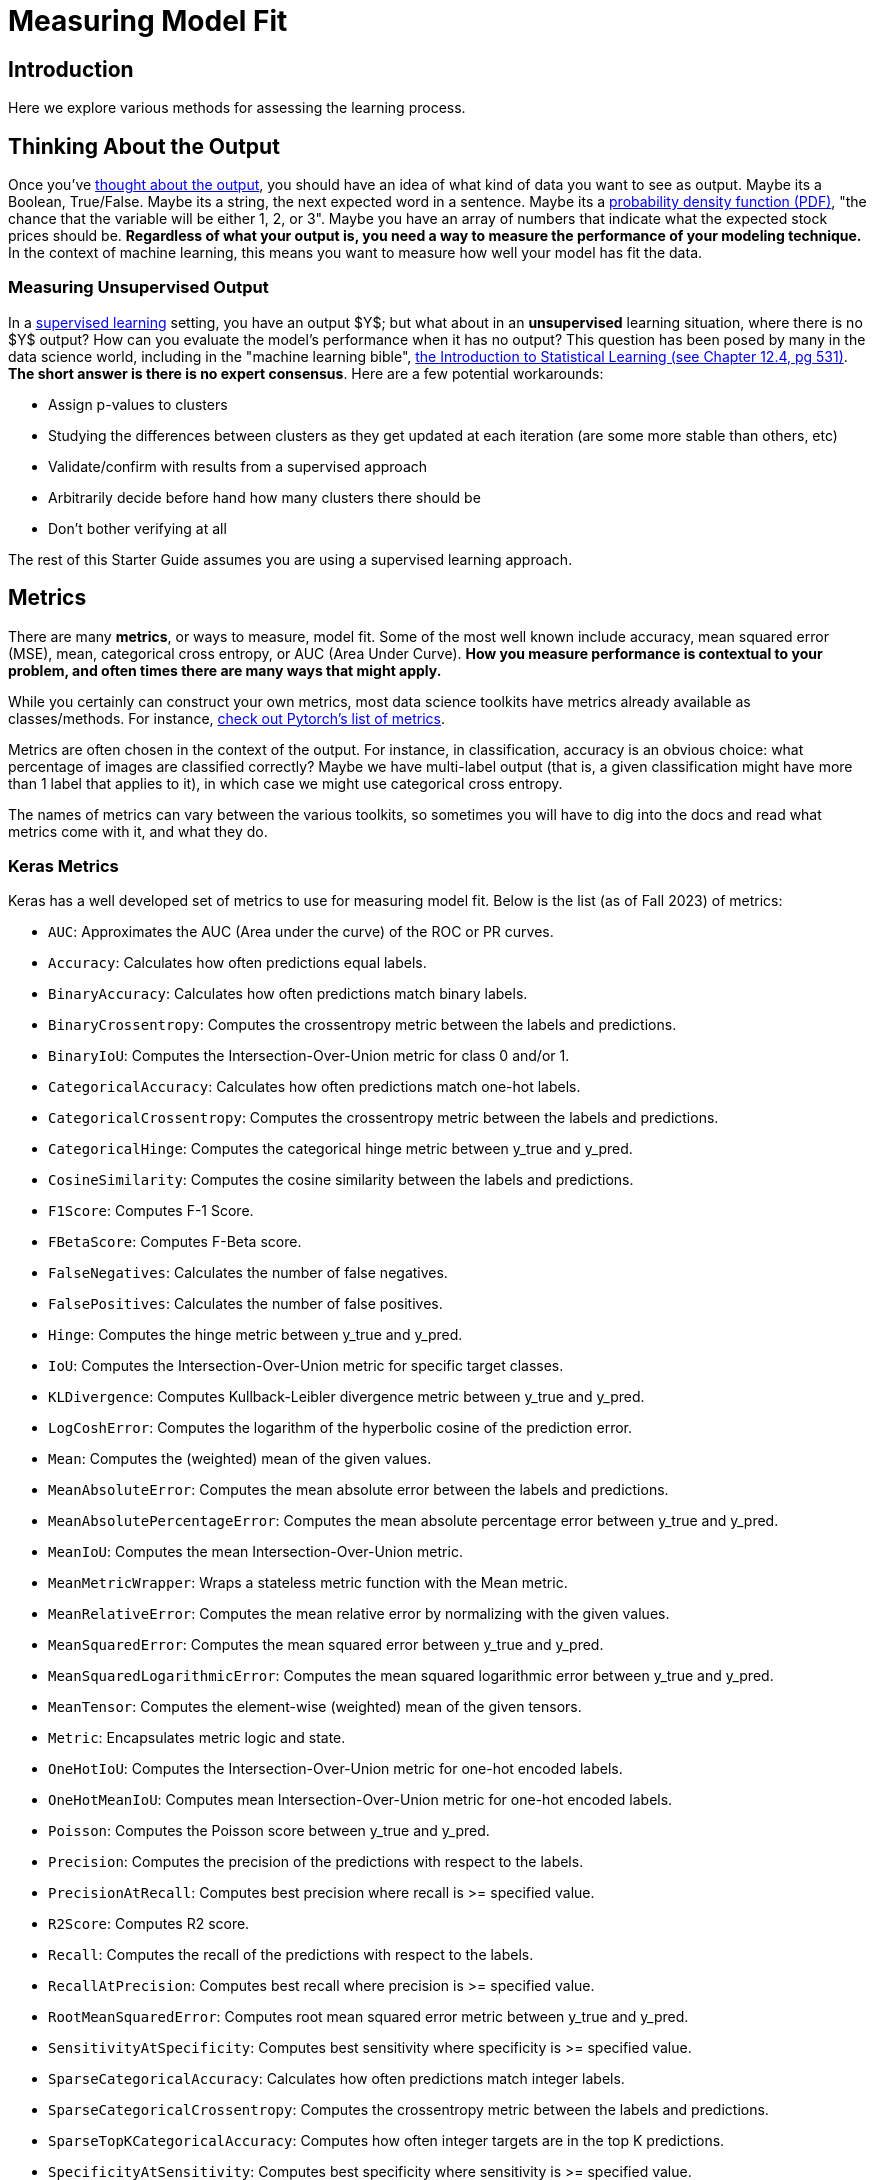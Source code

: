 = Measuring Model Fit
:page-mathjax: true

== Introduction

Here we explore various methods for assessing the learning process.

== Thinking About the Output

Once you've xref:data-modeling/process/think-output.adoc[thought about the output], you should have an idea of what kind of data you want to see as output. Maybe its a Boolean, True/False. Maybe its a string, the next expected word in a sentence. Maybe its a https://en.wikipedia.org/wiki/Probability_density_function[probability density function (PDF)], "the chance that the variable will be either 1, 2, or 3". Maybe you have an array of numbers that indicate what the expected stock prices should be. *Regardless of what your output is, you need a way to measure the performance of your modeling technique.* In the context of machine learning, this means you want to measure how well your model has fit the data.

=== Measuring Unsupervised Output

In a xref:data-modeling/choosing-model/supervision.adoc[supervised learning] setting, you have an output $Y$; but what about in an **unsupervised** learning situation, where there is no $Y$ output? How can you evaluate the model's performance when it has no output? This question has been posed by many in the data science world, including in the "machine learning bible", https://www.statlearning.com[the Introduction to Statistical Learning (see Chapter 12.4, pg 531)]. **The short answer is there is no expert consensus**.  Here are a few potential workarounds:

- Assign p-values to clusters
- Studying the differences between clusters as they get updated at each iteration (are some more stable than others, etc)
- Validate/confirm with results from a supervised approach
- Arbitrarily decide before hand how many clusters there should be
- Don't bother verifying at all

The rest of this Starter Guide assumes you are using a supervised learning approach.

== Metrics

There are many *metrics*, or ways to measure, model fit. Some of the most well known include accuracy, mean squared error (MSE), mean, categorical cross entropy, or AUC (Area Under Curve). *How you measure performance is contextual to your problem, and often times there are many ways that might apply.*

While you certainly can construct your own metrics, most data science toolkits have metrics already available as classes/methods. For instance, https://pytorch.org/torcheval/main/torcheval.metrics.html[check out Pytorch's list of metrics].

Metrics are often chosen in the context of the output. For instance, in classification, accuracy is an obvious choice: what percentage of images are classified correctly? Maybe we have multi-label output (that is, a given classification might have more than 1 label that applies to it), in which case we might use categorical cross entropy.

The names of metrics can vary between the various toolkits, so sometimes you will have to dig into the docs and read what metrics come with it, and what they do.

=== Keras Metrics

Keras has a well developed set of metrics to use for measuring model fit. Below is the list (as of Fall 2023) of metrics:

- `AUC`: Approximates the AUC (Area under the curve) of the ROC or PR curves.
- `Accuracy`: Calculates how often predictions equal labels.
- `BinaryAccuracy`: Calculates how often predictions match binary labels.
- `BinaryCrossentropy`: Computes the crossentropy metric between the labels and predictions.
- `BinaryIoU`: Computes the Intersection-Over-Union metric for class 0 and/or 1.
- `CategoricalAccuracy`: Calculates how often predictions match one-hot labels.
- `CategoricalCrossentropy`: Computes the crossentropy metric between the labels and predictions.
- `CategoricalHinge`: Computes the categorical hinge metric between y_true and y_pred.
- `CosineSimilarity`: Computes the cosine similarity between the labels and predictions.
- `F1Score`: Computes F-1 Score.
- `FBetaScore`: Computes F-Beta score.
- `FalseNegatives`: Calculates the number of false negatives.
- `FalsePositives`: Calculates the number of false positives.
- `Hinge`: Computes the hinge metric between y_true and y_pred.
- `IoU`: Computes the Intersection-Over-Union metric for specific target classes.
- `KLDivergence`: Computes Kullback-Leibler divergence metric between y_true and y_pred.
- `LogCoshError`: Computes the logarithm of the hyperbolic cosine of the prediction error.
- `Mean`: Computes the (weighted) mean of the given values.
- `MeanAbsoluteError`: Computes the mean absolute error between the labels and predictions.
- `MeanAbsolutePercentageError`: Computes the mean absolute percentage error between y_true and y_pred.
- `MeanIoU`: Computes the mean Intersection-Over-Union metric.
- `MeanMetricWrapper`: Wraps a stateless metric function with the Mean metric.
- `MeanRelativeError`: Computes the mean relative error by normalizing with the given values.
- `MeanSquaredError`: Computes the mean squared error between y_true and y_pred.
- `MeanSquaredLogarithmicError`: Computes the mean squared logarithmic error between y_true and y_pred.
- `MeanTensor`: Computes the element-wise (weighted) mean of the given tensors.
- `Metric`: Encapsulates metric logic and state.
- `OneHotIoU`: Computes the Intersection-Over-Union metric for one-hot encoded labels.
- `OneHotMeanIoU`: Computes mean Intersection-Over-Union metric for one-hot encoded labels.
- `Poisson`: Computes the Poisson score between y_true and y_pred.
- `Precision`: Computes the precision of the predictions with respect to the labels.
- `PrecisionAtRecall`: Computes best precision where recall is >= specified value.
- `R2Score`: Computes R2 score.
- `Recall`: Computes the recall of the predictions with respect to the labels.
- `RecallAtPrecision`: Computes best recall where precision is >= specified value.
- `RootMeanSquaredError`: Computes root mean squared error metric between y_true and y_pred.
- `SensitivityAtSpecificity`: Computes best sensitivity where specificity is >= specified value.
- `SparseCategoricalAccuracy`: Calculates how often predictions match integer labels.
- `SparseCategoricalCrossentropy`: Computes the crossentropy metric between the labels and predictions.
- `SparseTopKCategoricalAccuracy`: Computes how often integer targets are in the top K predictions.
- `SpecificityAtSensitivity`: Computes best specificity where sensitivity is >= specified value.
- `SquaredHinge`: Computes the squared hinge metric between y_true and y_pred.
- `Sum`: Computes the (weighted) sum of the given values.
- `TopKCategoricalAccuracy`: Computes how often targets are in the top K predictions.
- `TrueNegatives`: Calculates the number of true negatives.
- `TruePositives`: Calculates the number of true positives.

=== Commonly Used Metrics

==== Confusion Matrices

Confusion matrices are a common way to measure model fit. They can be visualized like so:

.Confusion Matrix
[width="50%",cols=">s,^m,^m",frame="topbot",options="header"]
|==========================
|                       |Expected: Positive|Expected: Negative
|Actual: Positive       |True Positive     | False Negative
|Actual: Negative       |False Positive    |True Negative

|==========================

The perfect confusion matrix is where the `False Negative` and `False Positive` are 0. The TP, FN, FP, and TN will all sum to the total amount of predictions. FP is also known as a Type I error. FN is also known as a Type II error.

As an example of a confusion matrix, imagine we have a Convolutional Neural Network model that is making predictions on images of x-rays, and it wants to correctly predict whether the patient has a disease or not. Say we make 100 predictions with our model. Ideally, the `True Positive` and `True Negative` cells will sum to 100; if this were the case, that would mean our model got 100% of the predictions correct. It also would mean that the `False Negative` and `False Positive` cells would be zero. In this case, let's imagine that it has 10 `True Positive` results, or 10 x-rays which had the disease and the model correctly predicted the disease. It also had 100-10=90 `True Negative` predictions, which were x-rays where the patient did not have the disease and our model correctly guessed it.

However, let's interpret an example where our model wasn't perfect. Below you can see an example of our outcome of 100 predictions:

.Confusion Matrix
[width="50%",cols=">s,^m,^m",frame="topbot",options="header"]
|==========================
|                       |Expected: Positive|Expected: Negative
|Actual: Positive       |5                 |40
|Actual: Negative       |30                |25

|==========================

Above, our model got 5 (TP) + 25 (TN) = 30 out of 100 predictions correct. It got 40 False Negatives, or x-rays which were actually positive but which our model predicted to be negative. It got 30 False Positives, or x-rays which were negative but which our model predicted to be positive.

https://scikit-learn.org/stable/modules/generated/sklearn.metrics.confusion_matrix.html[Scikit-Learn has a well regarded package for building confusion matrices.]

==== Cross Entropy

Coming soon!

==== Accuracy

Coming soon!

==== AUC/ROC

Coming soon!

==== Mean Squared Error/Root Mean Squared Error

Coming soon!

==== Mean Absolute Error

Coming soon!

== Activation Functions

Activation functions are used for 2 primary purposes:

1. To ensure a nonlinear output 
2. To capture complex nonlinearities and interaction effects

They are used especially for neural networks, and are often applied at the end of the training process to produce an output that is guaranteed to produce nonlinear outputs.

Consider one of the most commonly used activation functions for neural nets, **ReLU** ("Rectified Linear Unit") whose equation is

$
g(z) = (z)_+ = \left\{
    \begin{array}{ll}
        0 \ \ \ \ \ if \ z<0 \\
        z \ \ \ \ \ otherwise
    \end{array}
\right.  
$

This isn't the right place to go into detail about this particular activation function, but our source (https://www.statlearning.com[the Introduction to Statistical Learning (Chapter 10.1)] has a much more in depth explanation if you are curious. This will produce a shape like below:

.By Ringdongdang - Own work, CC BY-SA 4.0, https://commons.wikimedia.org/w/index.php?curid=95947821
image::2560px-ReLU_and_GELU.svg.png[]

Another function that is commonly used is the **sigmoid** (sometimes called **logistic** because it is used for logistic regression) function. The sigmoid function converts linear functions into probabilities between 0 and 1. This is used for binary classification problems ("what is the chance this image has a cat in it") where the output is a binomial probability distribution.

Yet another common function is the **softmax** function. Softmax is similar to sigmoid, but it differs in that it maps multiple probabilities in the 0 to 1 range. For instance, given an image that might have a dog, cat, or pig in it (so 3 labels) and we know only one of them will be in the image (so this is **multi class** but not **multi label** because only 1 label is being applied), our softmax function would return 3 numbers that sum to 1 that represent the odds that the image is a dog [0], cat [1] or pig [2]. 

=== Keras Activation Functions

Keras has many common activation functions built into it. You can learn more about the various activation functions on Keras https://keras.io/api/layers/activations/[here]. Here is the current list of available activation functions (as of Fall 2023):

- RELU
- Sigmoid
- Softmax
- Softplus
- Softsign
- Tanh
- SELU
- ELU
- Exponential

== Understanding Cross Validation Metrics

Recall that xref:data-modeling/resampling-methods/cross-validation/train-valid-test.adoc[train, valid and test splits differ in their involvement in training a model]. Its important to know that often, training metrics will appear the most positive, validation metrics often the second, and testing metrics are often the lowest, assuming they are all not equal.

The reason why they differ has to do with the training process. Recall that the training data is used for training the model, the validation split is used to verify performance and/or optimize the tuning parameters, and the test split has no involvement in training. In theory, if training goes well, all 3 metrics should be the same (and good in the context of the metric, whether that means a high percentage of accuracy, high $R^2$, etc). In practice, this is rarely the case. 

=== All The Metrics Are Poor

This is indicative of underfitting: your model isn't able to pick up on the signal as intended. Ensuring you have a healthy train/valid/test ratio and overall size of samples is key. If you have hyper/tuning parameters, try fiddling with those first to see if you can get some intuition on what might help. Make sure you are measuring with the right metrics: for instance, using binary cross entropy when there is multi label output might lead to your model not even making more than 1 prediction like it should. Revisiting your model choice, if you think that maybe this model might not be the best for this particular problem. For instance, if you have incredibly noisy data, a xref:data-modeling/choosing-model/flexibility-interpret.adoc[flexible model] can accommodate to make a complex model that would be able to pull the signal out of all the noise.

=== Good Training Metric, Poor Validation Metric

This is often indicative of overfitting. Recall from xref:data-modeling/general-principles/bias-variance-tradeoff.adoc[the Starter Guide page on the bias-variance tradeoff] that overfitting occurs when our model is trained to match the training data very well, but generalizes poorly. Why this has occured depends on many things, but sometimes these things can cause it:

- Not enough training samples
- Not enough variety in training samples
- Incredibly complex data with lots of noise
- Trained for too long 

=== Good Training Metric, Good Validation Metric, Poor Test Metric

This is also indicative of overfitting. Here are some things that might cause it:

- Not enough variety in training/validation
- Not enough data to generalize
- Data was not shuffled well enough for the splits

== Minimizing The Loss Function

A common way to measure performance is by using a *loss* (or sometimes called the *cost*) function. The general idea behind the loss function is that our model's output vs. the actual output will differ, but how it differs matters. For instance, consider a model that is predicting stock prices. It's ok if the model is somewhat wrong here and there, but we don't want it to be wildly off. In this case, we might penalize the errors exponentially, so there is an incentive to keep errors minimal. Additionally, we could penalize stock prices that are overestimated rather than underestimated the actual result. 

Loss functions are meant to be dynamic configurable ways to identify the efficacy of a model. And like many tools in data science, how it gets used depends on the context.

Loss functions are a helpful way to understand model performance, but they aren't a requirement. They become useful when you have very specific targeted outputs and need a way to measure models along their performance with respect to the precise objectives. Often, combining many different metrics in a loss function becomes mandatory.